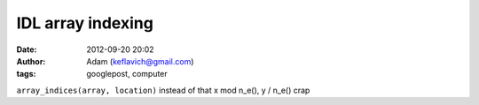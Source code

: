 IDL array indexing
##################
:date: 2012-09-20 20:02
:author: Adam (keflavich@gmail.com)
:tags: googlepost, computer

``array_indices(array, location)``
instead of that x mod n\_e(), y / n\_e() crap

